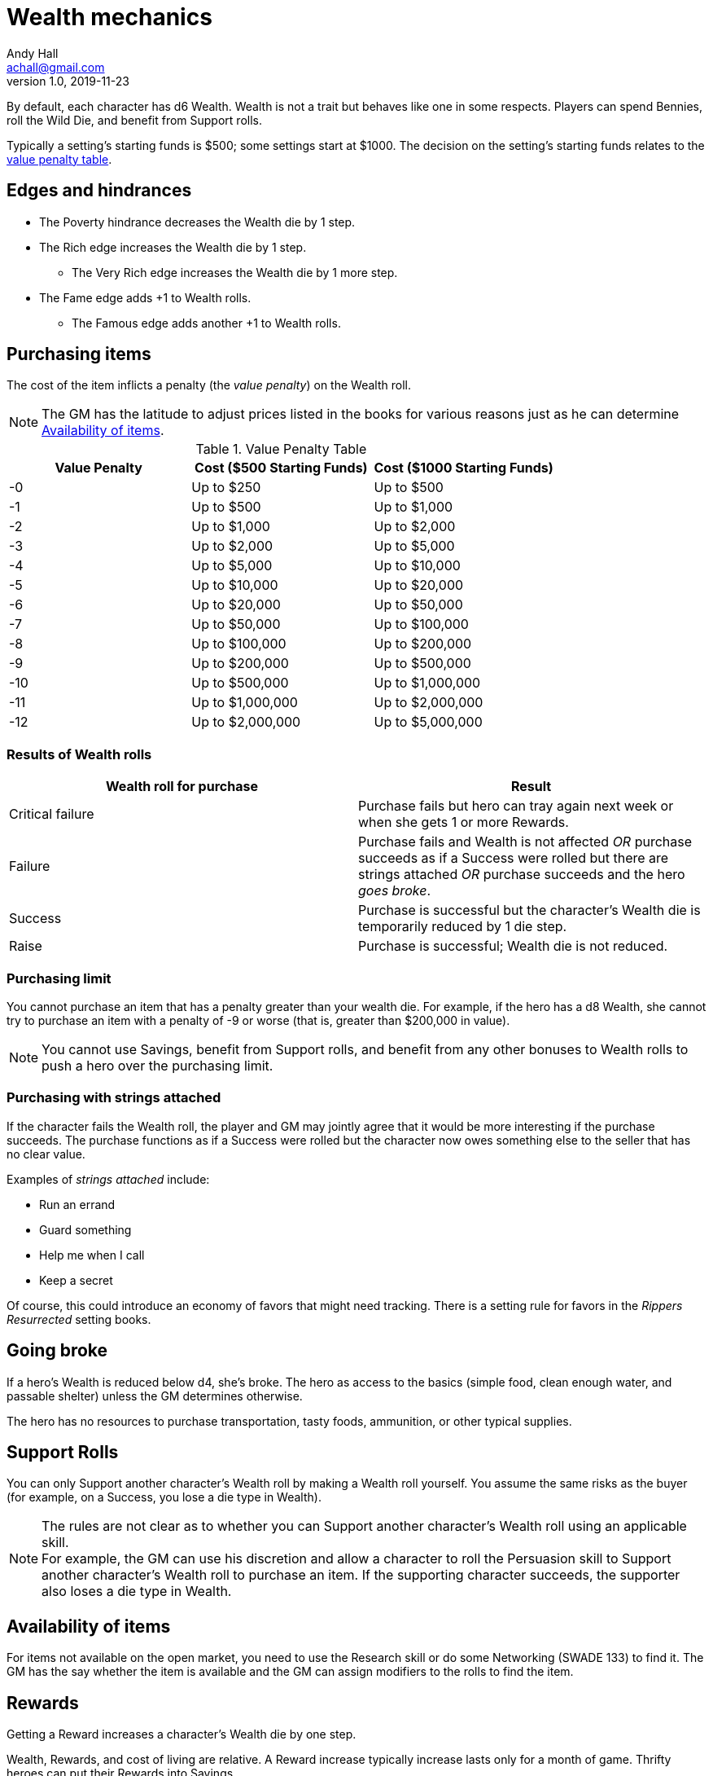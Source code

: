 = Wealth mechanics
Andy Hall <achall@gmail.com>
v1.0, 2019-11-23
////
:experimental:
:sectlinks:
:sectanchors:
:toc: right
////
// == Wealth

By default, each character has d6 Wealth.
Wealth is not a trait but behaves like one in some respects.
Players can spend Bennies, roll the Wild Die, and benefit from Support rolls.

Typically a setting's starting funds is $500; some settings start at $1000. The decision on the setting's starting funds relates to the <<table-value-penalty,value penalty table>>.

== Edges and hindrances

* The Poverty hindrance decreases the Wealth die by 1 step.
* The Rich edge increases the Wealth die by 1 step.
** The Very Rich edge increases the Wealth die by 1 more step.
* The Fame edge adds +1 to Wealth rolls.
** The Famous edge adds another +1 to Wealth rolls.


== Purchasing items

The cost of the item inflicts a penalty (the _value penalty_) on the Wealth roll.

[NOTE]
The GM has the latitude to adjust prices listed in the books for various reasons just as he can determine <<availability,Availability of items>>.


[[table-value-penalty]]
.Value Penalty Table
[%header,cols=3*]
|===
|Value Penalty
|Cost ($500 Starting Funds)
|Cost ($1000 Starting Funds)
| -0
| Up to $250
| Up to $500
| -1
| Up to $500
| Up to $1,000
| -2
| Up to $1,000
| Up to $2,000
| -3
| Up to $2,000
| Up to $5,000
| -4
| Up to $5,000
| Up to $10,000
| -5
| Up to $10,000
| Up to $20,000
| -6
| Up to $20,000
| Up to $50,000
| -7
| Up to $50,000
| Up to $100,000
| -8
| Up to $100,000
| Up to $200,000
| -9
| Up to $200,000
| Up to $500,000
| -10
| Up to $500,000
| Up to $1,000,000
| -11
| Up to $1,000,000
| Up to $2,000,000
| -12
| Up to $2,000,000
| Up to $5,000,000
|===

=== Results of Wealth rolls

[[table-wealth-roll-results]]
[%header,format=csv]
|===
Wealth roll for purchase, Result
Critical failure, Purchase fails but hero can tray again next week or when she gets 1 or more Rewards.
Failure, Purchase fails and Wealth is not affected _OR_ purchase succeeds as if a Success were rolled but there are strings attached _OR_ purchase succeeds and the hero _goes broke_.
Success, Purchase is successful but the character's Wealth die is temporarily reduced by 1 die step.
Raise, Purchase is successful;  Wealth die is not reduced.
|===

=== Purchasing limit

You cannot purchase an item that has a penalty greater than your wealth die. For example, if the hero has a d8 Wealth, she cannot try to purchase an item with a penalty of -9 or worse (that is, greater than $200,000 in value).
[NOTE]
You cannot use Savings, benefit from Support rolls, and benefit from any other bonuses
to Wealth rolls to push a hero over the  purchasing limit.

=== Purchasing with strings attached

If the character fails the Wealth roll, the player and GM may jointly agree that it would be more interesting if the purchase succeeds.
The purchase functions as if a Success were rolled but the character now owes something else to the seller that has no clear value.

Examples of _strings attached_ include:

* Run an errand
* Guard something
* Help me when I call
* Keep a secret

Of course, this could introduce an economy of favors that might need tracking. There is a setting rule for favors in the _Rippers Resurrected_ setting books.

== Going broke

If a hero's Wealth is reduced below d4,
she’s broke. The hero as access to the basics (simple food, clean enough water, and passable shelter) unless the GM determines otherwise.

The hero has no resources to purchase transportation, tasty foods, ammunition, or other typical supplies.

== Support Rolls
You can only Support another character's Wealth
roll by making a Wealth roll yourself. You assume the same risks as the buyer (for example, on a Success, you lose a die type in Wealth).

[NOTE]
The rules are not clear as to whether you can Support another character's Wealth roll using an applicable skill. +
For example, the GM can use his discretion and allow a character to  roll the Persuasion skill to Support another character's Wealth roll to purchase an item.
If the supporting character succeeds, the supporter also loses a die type in Wealth.



== Availability of items
[[availability]]
For items not available on the open market, you need to use the Research skill or do some  Networking (SWADE 133) to find it.
The GM has the say whether the item is available and the GM can assign modifiers to the rolls to find the item.

== Rewards

Getting a Reward increases a character's Wealth die by one step.

Wealth, Rewards, and cost of living are relative. A Reward increase typically  increase lasts only for a month of game. Thrifty heroes can put their Rewards into Savings.

=== Determining Rewards

What qualifies as a Reward?
To determine the reward, consider the value of the payment (and its corresponding _value penalty_ from the table) and the hero's Wealth die

* If no wealth roll would be needed to buy the Reward item/amount, it is not considered a Reward.
* If the value of the payment would impose half a value penalty of at least half the hero's Wealth die. For example, in a setting where $500 is the starting funds, a $1000 reward imposes -2 value penalty. +
For a hero with 4d Wealth, this Reward is worth 2 Reward points. +
For a hero with d6 Wealth, this payment is only worth 1 Reward.
* If the value of the payment would impose a value penalty that is greater than the hero's Wealth die, it is worth at least 3 Reward points.

=== Savings

A hero can bank her Rewards by exchanging each Reward into 1 point of Savings. Maximum Savings for a hero is 4.
When the hero makes a Wealth roll, she can choose to apply point from Savings. Each point of Savings use in the Wealth roll adds +1 to the result. The Savings points used are removed regardless of whether the Wealth roll succeeds.

== Gambling and Wealth

This is the standard procedure for gambling:

. Set the stakes (buy-in phase)
.. Participants agree on the price (the ante).
.. Each participant, assuming they want in on the action, makes Wealth roll (us). +
Apply any applicable bonuses and penalties to the Wealth roll. +
Observe the consequences of the Wealth  rolls.
. Make Gambling rolls.
.. Wild Cards who are participating make Gambling rolls.
.. Make a "Group roll" for extras who are participating.
. Compare the results.
.. Compare the highest Gambling result with the lowest result. If the character with the highest result (the winner) scored a success on the Gambling skill, she restores her Wealth (her ante from the buy-in phase). If the winner gets a raise, her Wealth increases by 1 step.
.. Compare the second highest Gambling result with the second lowest result. If the character with the second highest result (the winner of that comparison) scored a success on the Gambling skill, she restores her Wealth (her ante from the buy-in phase). If the winner also gets a raise, her Wealth increases by 1 step.
.. If there is an odd person in the game, this character restores her Wealth (her ante from the buy-in phase) as if she scored a success against.

//.. Refer to the rules for the Gambling skill:
//****
//The lowest total pays the highest total the difference times the stake. +
//The next lowest pays the second highest the difference times the stake, and so on. +
//If there's an odd man in the middle, he breaks even.
//****

.High stakes? Low stakes?
****
When you set the stakes, consider the Wealth penalty.

. If the _value penalty_ of the ante is less than or equal to one less than half of the Character's Wealth die (that is, -1 for Wealth of d4, -2 for Wealth of d6, -3 for Wealth of d8, -4 for Wealth of d10, -5 for Wealth of d12), the character gets another step of Wealth on a success or raise.

. If the _value penalty_ of the ante is equal to two less than half of the Character's Wealth die (that is, -2 for Wealth of d4, -4 for Wealth of d6, -6 for Wealth of d8, -8 for Wealth of d10, -10 for Wealth of d12), the character increases her winnings by two "steps" of Wealth.
****

=== Example of gambling

In a quiet saloon, our hero, Tex McNutty, is  playing cards four other cowpokes (extras). Tex just got paid so his Wealth is d6. The buy-in for this game is $250. Tex makes a Wealth roll (with the -1 _value penalty_ applied) and gets a success; Tex's Wealth is temporarily reduced to d4. Tex then rolls his Gambling skill (d8), which is an 11 (a raise). A group roll (SWADE 89) is made for Gambling skill of the 4 cowpokes (assume d4 Gambling and roll a wild die). The cowpokes get a 5.

Tex wins back his ante (+1 die step to return his Wealth to d6) and +1 Wealth for raise.

The cowpokes lose their ante. They grumble some. Tex may not want to gloat; one of the cowpokes at the table is a bad sport and likely to call Tex a cheat.


.Lifestyles
****
The _Expanded Wealth_ rules include more optional rules on Lifestyles. I have not factored these rules in yet.
****
